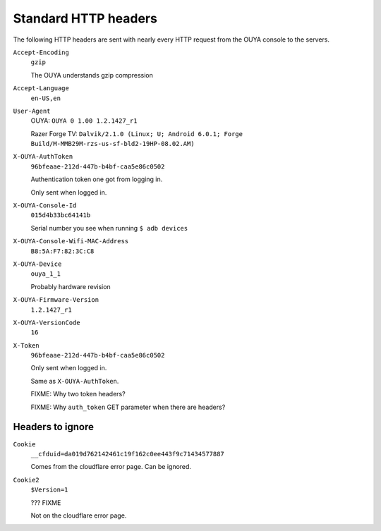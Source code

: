 =====================
Standard HTTP headers
=====================

The following HTTP headers are sent with nearly every HTTP request
from the OUYA console to the servers.

``Accept-Encoding``
  ``gzip``

  The OUYA understands gzip compression
``Accept-Language``
  ``en-US,en``
``User-Agent``
  OUYA: ``OUYA 0 1.00 1.2.1427_r1``

  Razer Forge TV: ``Dalvik/2.1.0 (Linux; U; Android 6.0.1; Forge Build/M-MMB29M-rzs-us-sf-bld2-19HP-08.02.AM)``
``X-OUYA-AuthToken``
  ``96bfeaae-212d-447b-b4bf-caa5e86c0502``

  Authentication token one got from logging in.

  Only sent when logged in.
``X-OUYA-Console-Id``
  ``015d4b33bc64141b``

  Serial number you see when running ``$ adb devices``
``X-OUYA-Console-Wifi-MAC-Address``
  ``B8:5A:F7:82:3C:C8``
``X-OUYA-Device``
  ``ouya_1_1``

  Probably hardware revision
``X-OUYA-Firmware-Version``
  ``1.2.1427_r1``
``X-OUYA-VersionCode``
  ``16``
``X-Token``
  ``96bfeaae-212d-447b-b4bf-caa5e86c0502``

  Only sent when logged in.

  Same as ``X-OUYA-AuthToken``.

  FIXME: Why two token headers?

  FIXME: Why ``auth_token`` GET parameter when there are headers?


Headers to ignore
=================
``Cookie``
  ``__cfduid=da019d762142461c19f162c0ee443f9c71434577887``

  Comes from the cloudflare error page. Can be ignored.
``Cookie2``
  ``$Version=1``

  ??? FIXME

  Not on the cloudflare error page.
